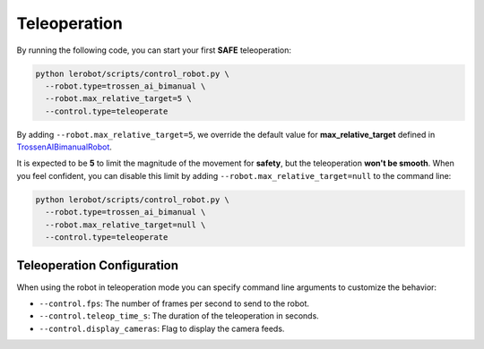 =============
Teleoperation
=============

By running the following code, you can start your first **SAFE** teleoperation:

.. code-block:: bash

   python lerobot/scripts/control_robot.py \
     --robot.type=trossen_ai_bimanual \
     --robot.max_relative_target=5 \
     --control.type=teleoperate

By adding ``--robot.max_relative_target=5``, we override the default value for **max_relative_target** defined in
`TrossenAIBimanualRobot <https://github.com/Interbotix/lerobot/blob/trossen-ai/lerobot/common/robot_devices/robots/configs.py>`_.

It is expected to be **5** to limit the magnitude of the movement for **safety**, but the teleoperation **won't be smooth**.
When you feel confident, you can disable this limit by adding ``--robot.max_relative_target=null`` to the command line:

.. code-block:: bash

   python lerobot/scripts/control_robot.py \
     --robot.type=trossen_ai_bimanual \
     --robot.max_relative_target=null \
     --control.type=teleoperate


Teleoperation Configuration
===========================

When using the robot in teleoperation mode you can specify command line arguments to customize the behavior:

- ``--control.fps``: The number of frames per second to send to the robot.
- ``--control.teleop_time_s``: The duration of the teleoperation in seconds.
- ``--control.display_cameras``: Flag to display the camera feeds.
